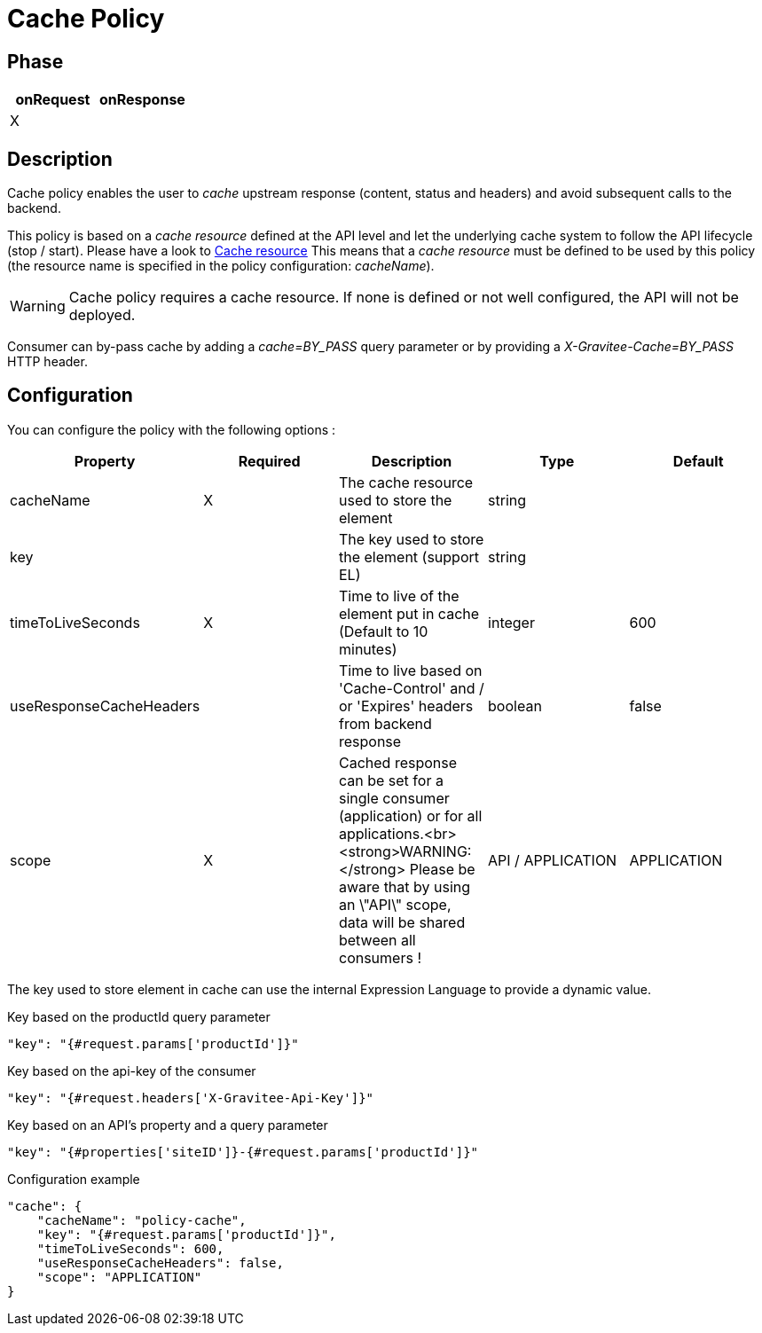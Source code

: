 = Cache Policy

ifdef::env-github[]
image:https://ci.gravitee.io/buildStatus/icon?job=gravitee-io/gravitee-policy-cache/master["Build status", link="https://ci.gravitee.io/job/gravitee-io/job/gravitee-policy-cache/"]
image:https://badges.gitter.im/Join Chat.svg["Gitter", link="https://gitter.im/gravitee-io/gravitee-io?utm_source=badge&utm_medium=badge&utm_campaign=pr-badge&utm_content=badge"]
endif::[]

== Phase

|===
|onRequest |onResponse

| X
|

|===

== Description

Cache policy enables the user to _cache_ upstream response (content, status and headers) and avoid subsequent calls to
the backend.

This policy is based on a _cache resource_ defined at the API level and let the underlying cache system to follow the
API lifecycle (stop / start). Please have a look to <<apim_resources_cache.adoc#, Cache resource>>
This means that a _cache resource_ must be defined to be used by this policy (the resource name is specified in the
policy configuration: _cacheName_).

WARNING: Cache policy requires a cache resource. If none is defined or not well configured, the API will not be deployed.

Consumer can by-pass cache by adding a _cache=BY_PASS_ query parameter or by providing a
_X-Gravitee-Cache=BY_PASS_ HTTP header.

== Configuration

You can configure the policy with the following options :

|===
|Property |Required |Description |Type |Default

|cacheName|X|The cache resource used to store the element|string|
|key||The key used to store the element (support EL)|string|
|timeToLiveSeconds|X|Time to live of the element put in cache (Default to 10 minutes)|integer|600
|useResponseCacheHeaders||Time to live based on 'Cache-Control' and / or 'Expires' headers from backend response|boolean|false
|scope|X|Cached response can be set for a single consumer (application) or for all applications.<br><strong>WARNING:</strong> Please be aware that by using an \"API\" scope, data will be shared between all consumers !|API / APPLICATION|APPLICATION

|===


The key used to store element in cache can use the internal Expression Language to provide a dynamic value.

[source, json]
.Key based on the productId query parameter
----
"key": "{#request.params['productId']}"
----

[source, json]
.Key based on the api-key of the consumer
----
"key": "{#request.headers['X-Gravitee-Api-Key']}"
----

[source, json]
.Key based on an API's property and a query parameter
----
"key": "{#properties['siteID']}-{#request.params['productId']}"
----


[source, json]
.Configuration example
----
"cache": {
    "cacheName": "policy-cache",
    "key": "{#request.params['productId']}",
    "timeToLiveSeconds": 600,
    "useResponseCacheHeaders": false,
    "scope": "APPLICATION"
}
----
